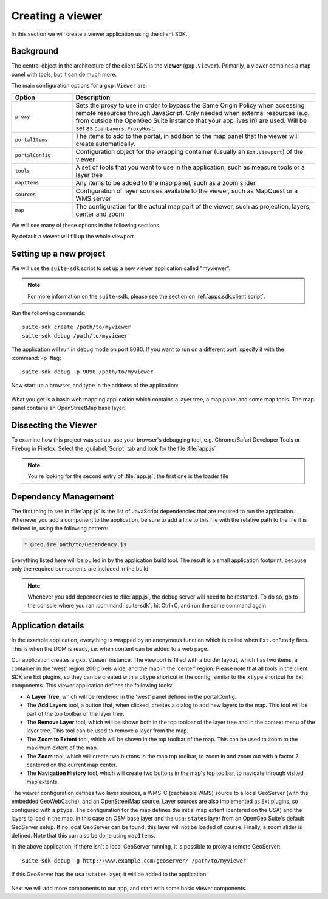 .. _apps.sdk.client.dev.basics:

Creating a viewer
=================

In this section we will create a viewer application using the client SDK.

Background
----------

The central object in the architecture of the client SDK is the **viewer** (``gxp.Viewer``). Primarily, a viewer combines a map panel with tools, but it can do much more. 

The main configuration options for a ``gxp.Viewer`` are:

.. list-table::
   :widths: 20 80
   :header-rows: 1

   * - Option
     - Description
   * - ``proxy``
     - Sets the proxy to use in order to bypass the Same Origin Policy when accessing remote resources through JavaScript. Only needed when external resources (e.g. from outside the OpenGeo Suite instance that your app lives in) are used. Will be set as ``OpenLayers.ProxyHost``.
   * - ``portalItems``
     - The items to add to the portal, in addition to the map panel that the viewer will create automatically.
   * - ``portalConfig``
     - Configuration object for the wrapping container (usually an ``Ext.Viewport``) of the viewer
   * - ``tools``
     - A set of tools that you want to use in the application, such as measure tools or a layer tree
   * - ``mapItems``
     - Any items to be added to the map panel, such as a zoom slider
   * - ``sources``
     - Configuration of layer sources available to the viewer, such as MapQuest or a WMS server
   * - ``map``
     - The configuration for the actual map part of the viewer, such as projection, layers, center and zoom

We will see many of these options in the following sections.

By default a viewer will fill up the whole viewport.

Setting up a new project
------------------------

We will use the ``suite-sdk`` script to set up a new viewer application called
"myviewer".

.. note:: For more information on the ``suite-sdk``, please see the section on :ref:`apps.sdk.client.script`.

Run the following commands::

  suite-sdk create /path/to/myviewer
  suite-sdk debug /path/to/myviewer

The application will run in debug mode on port 8080. If you want to run on a
different port, specify it with the :command:`-p` flag::

  suite-sdk debug -p 9090 /path/to/myviewer 

Now start up a browser, and type in the address of the application:

.. figure:: ../img/basic_viewer.png
   :align: center

What you get is a basic web mapping application which contains a layer tree, a map panel and some map tools. The map panel contains an OpenStreetMap base layer.

Dissecting the Viewer
---------------------

To examine how this project was set up, use your browser's debugging tool, e.g. Chrome/Safari Developer Tools or Firebug in Firefox.  Select the :guilabel:`Script` tab and look for the file :file:`app.js`

.. note:: You're looking for the second entry of :file:`app.js`; the first one is the loader file

.. figure:: ../img/basic_firebug.png
   :align: center

Dependency Management
---------------------

The first thing to see in :file:`app.js` is the list of JavaScript dependencies that are required to run the application. Whenever you add a component to the application, be sure to add a line to this file with the relative path to the file it is defined in, using the following pattern:

.. code-block:: javascript
    
   * @require path/to/Dependency.js

Everything listed here will be pulled in by the application build tool. The
result is a small application footprint, because only the required components
are included in the build.

.. note::  Whenever you add dependencies to :file:`app.js`, the debug server will need to be restarted.  To do so, go to the console where you ran :command:`suite-sdk`, hit Ctrl+C, and run the same command again

Application details
-------------------

In the example application, everything is wrapped by an anonymous function which is called when ``Ext.onReady`` fires. This is when the DOM is ready, i.e. when content can be added to a web page.

Our application creates a ``gxp.Viewer`` instance. The viewport is filled with a border layout, which has two items, a container in the 'west' region 200 pixels wide, and the map in the 'center' region. Please note that all tools in the client SDK are Ext plugins, so they can be created with a ``ptype`` shortcut in the config, similar to the ``xtype`` shortcut for Ext components. This viewer application defines the following tools:

* A **Layer Tree**, which will be rendered in the 'west' panel defined in the portalConfig.
* The **Add Layers** tool, a button that, when clicked, creates a dialog to add new layers to the map. This tool will be part of the top toolbar of the layer tree.
* The **Remove Layer** tool, which will be shown both in the top toolbar of the layer tree and in the context menu of the layer tree. This tool can be used to remove a layer from the map.
* The **Zoom to Extent** tool, which will be shown in the top toolbar of the map.  This can be used to zoom to the maximum extent of the map.
* The **Zoom** tool, which will create two buttons in the map top toolbar, to zoom in and zoom out with a factor 2 centered on the current map center.
* The **Navigation History** tool, which will create two buttons in the map's top toolbar, to navigate through visited map extents.

The viewer configuration defines two layer sources, a WMS-C (cacheable WMS) source to a local GeoServer (with the embedded GeoWebCache), and an OpenStreetMap source. Layer sources are also implemented as Ext plugins, so configured with a ``ptype``. The configuration for the map defines the initial map extent (centered on the USA) and the layers to load in the map, in this case an OSM base layer and the ``usa:states`` layer from an OpenGeo Suite's default GeoServer setup. If no local GeoServer can be found, this layer will not be loaded of course. Finally, a zoom slider is defined. Note that this can also be done using ``mapItems``.

In the above application, if there isn't a local GeoServer running, it is possible to proxy a remote GeoServer::

  suite-sdk debug -g http://www.example.com/geoserver/ /path/to/myviewer 

If this GeoServer has the ``usa:states`` layer, it will be added to the application:

.. figure:: ../img/basic_states.png
   :align: center

Next we will add more components to our app, and start with some basic viewer components.

